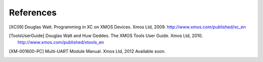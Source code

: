References
==========

.. [XC09] Douglas Watt. Programming in XC on XMOS Devices. Xmos Ltd, 2009. http://www.xmos.com/published/xc_en

.. [ToolsUserGuide] Douglas Watt and Huw Geddes. The XMOS Tools User Guide. Xmos Ltd, 2010. http://www.xmos.com/published/xtools_en

.. [XM-001600-PC] Multi-UART Module Manual. Xmos Ltd, 2012 Available soon.